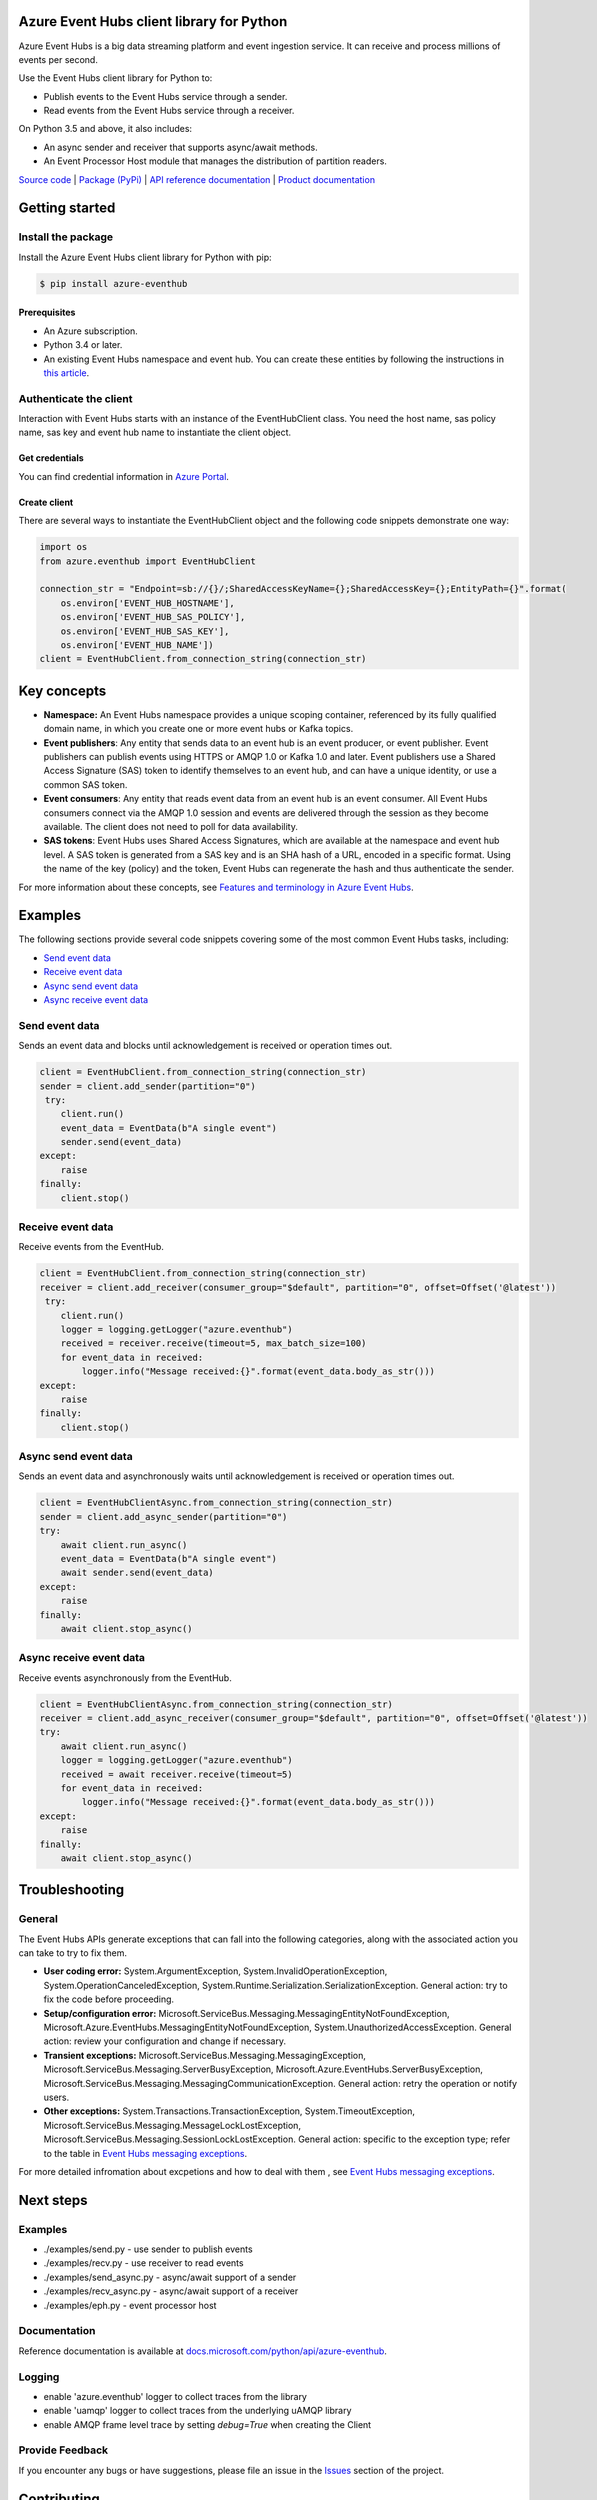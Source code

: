 Azure Event Hubs client library for Python
==========================================

Azure Event Hubs is a big data streaming platform and event ingestion service. It can receive and process millions of events per second.

Use the Event Hubs client library for Python to:

- Publish events to the Event Hubs service through a sender.
- Read events from the Event Hubs service through a receiver.

On Python 3.5 and above, it also includes:

- An async sender and receiver that supports async/await methods.
- An Event Processor Host module that manages the distribution of partition readers.

`Source code <https://github.com/Azure/azure-sdk-for-python/tree/master/azure-eventhubs>`__ | `Package (PyPi) <https://pypi.org/project/azure-eventhub/>`__ | `API reference documentation <https://docs.microsoft.com/python/api/azure-eventhub>`__ | `Product documentation <https://docs.microsoft.com/en-ca/azure/event-hubs/>`__

Getting started
===============

Install the package
-------------------

Install the Azure Event Hubs client library for Python with pip:

.. code:: shell

    $ pip install azure-eventhub

Prerequisites
+++++++++++++

- An Azure subscription.
- Python 3.4 or later.
- An existing Event Hubs namespace and event hub. You can create these entities by following the instructions in `this article <https://docs.microsoft.com/en-us/azure/event-hubs/event-hubs-create>`__.

Authenticate the client
-----------------------

Interaction with Event Hubs starts with an instance of the EventHubClient class. You need the host name, sas policy name, sas key and event hub name to instantiate the client object.

Get credentials
+++++++++++++++

You can find credential information in `Azure Portal <https://portal.azure.com/>`__.

Create client
+++++++++++++

There are several ways to instantiate the EventHubClient object and the following code snippets demonstrate one way:

.. code:: python

    import os
    from azure.eventhub import EventHubClient

    connection_str = "Endpoint=sb://{}/;SharedAccessKeyName={};SharedAccessKey={};EntityPath={}".format(
        os.environ['EVENT_HUB_HOSTNAME'],
        os.environ['EVENT_HUB_SAS_POLICY'],
        os.environ['EVENT_HUB_SAS_KEY'],
        os.environ['EVENT_HUB_NAME'])
    client = EventHubClient.from_connection_string(connection_str)

Key concepts
============

- **Namespace:** An Event Hubs namespace provides a unique scoping container, referenced by its fully qualified domain name, in which you create one or more event hubs or Kafka topics.

- **Event publishers**: Any entity that sends data to an event hub is an event producer, or event publisher. Event publishers can publish events using HTTPS or AMQP 1.0 or Kafka 1.0 and later. Event publishers use a Shared Access Signature (SAS) token to identify themselves to an event hub, and can have a unique identity, or use a common SAS token.

- **Event consumers**: Any entity that reads event data from an event hub is an event consumer. All Event Hubs consumers connect via the AMQP 1.0 session and events are delivered through the session as they become available. The client does not need to poll for data availability.

- **SAS tokens**: Event Hubs uses Shared Access Signatures, which are available at the namespace and event hub level. A SAS token is generated from a SAS key and is an SHA hash of a URL, encoded in a specific format. Using the name of the key (policy) and the token, Event Hubs can regenerate the hash and thus authenticate the sender.

For more information about these concepts, see `Features and terminology in Azure Event Hubs <https://docs.microsoft.com/en-ca/azure/event-hubs/event-hubs-features>`__.

Examples
========

The following sections provide several code snippets covering some of the most common Event Hubs tasks, including:

- `Send event data`_
- `Receive event data`_
- `Async send event data`_
- `Async receive event data`_

.. _`Send event data`:

Send event data
---------------

Sends an event data and blocks until acknowledgement is received or operation times out.

.. code:: python

    client = EventHubClient.from_connection_string(connection_str)
    sender = client.add_sender(partition="0")
     try:
        client.run()
        event_data = EventData(b"A single event")
        sender.send(event_data)
    except:
        raise
    finally:
        client.stop()

.. _`Receive event data`:

Receive event data
------------------

Receive events from the EventHub.

.. code:: python

    client = EventHubClient.from_connection_string(connection_str)
    receiver = client.add_receiver(consumer_group="$default", partition="0", offset=Offset('@latest'))
     try:
        client.run()
        logger = logging.getLogger("azure.eventhub")
        received = receiver.receive(timeout=5, max_batch_size=100)
        for event_data in received:
            logger.info("Message received:{}".format(event_data.body_as_str()))
    except:
        raise
    finally:
        client.stop()

.. _`Async send event data`:

Async send event data
---------------------

Sends an event data and asynchronously waits until acknowledgement is received or operation times out.

.. code:: python

    client = EventHubClientAsync.from_connection_string(connection_str)
    sender = client.add_async_sender(partition="0")
    try:
        await client.run_async()
        event_data = EventData(b"A single event")
        await sender.send(event_data)
    except:
        raise
    finally:
        await client.stop_async()

.. _`Async receive event data`:

Async receive event data
------------------------

Receive events asynchronously from the EventHub.

.. code:: python

    client = EventHubClientAsync.from_connection_string(connection_str)
    receiver = client.add_async_receiver(consumer_group="$default", partition="0", offset=Offset('@latest'))
    try:
        await client.run_async()
        logger = logging.getLogger("azure.eventhub")
        received = await receiver.receive(timeout=5)
        for event_data in received:
            logger.info("Message received:{}".format(event_data.body_as_str()))
    except:
        raise
    finally:
        await client.stop_async()

Troubleshooting
===============

General
-------

The Event Hubs APIs generate exceptions that can fall into the following categories, along with the associated action you can take to try to fix them.

- **User coding error:** System.ArgumentException, System.InvalidOperationException, System.OperationCanceledException, System.Runtime.Serialization.SerializationException. General action: try to fix the code before proceeding.
- **Setup/configuration error:** Microsoft.ServiceBus.Messaging.MessagingEntityNotFoundException, Microsoft.Azure.EventHubs.MessagingEntityNotFoundException, System.UnauthorizedAccessException. General action: review your configuration and change if necessary.
- **Transient exceptions:** Microsoft.ServiceBus.Messaging.MessagingException, Microsoft.ServiceBus.Messaging.ServerBusyException, Microsoft.Azure.EventHubs.ServerBusyException, Microsoft.ServiceBus.Messaging.MessagingCommunicationException. General action: retry the operation or notify users.
- **Other exceptions:** System.Transactions.TransactionException, System.TimeoutException, Microsoft.ServiceBus.Messaging.MessageLockLostException, Microsoft.ServiceBus.Messaging.SessionLockLostException. General action: specific to the exception type; refer to the table in `Event Hubs messaging exceptions <https://docs.microsoft.com/en-ca/azure/event-hubs/event-hubs-messaging-exceptions>`__.

For more detailed infromation about excpetions and how to deal with them , see `Event Hubs messaging exceptions <https://docs.microsoft.com/en-ca/azure/event-hubs/event-hubs-messaging-exceptions>`__.

Next steps
==========

Examples
--------

- ./examples/send.py - use sender to publish events
- ./examples/recv.py - use receiver to read events
- ./examples/send_async.py - async/await support of a sender
- ./examples/recv_async.py - async/await support of a receiver
- ./examples/eph.py - event processor host

Documentation
-------------
Reference documentation is available at `docs.microsoft.com/python/api/azure-eventhub <https://docs.microsoft.com/python/api/azure-eventhub>`__.

Logging
-------

- enable 'azure.eventhub' logger to collect traces from the library
- enable 'uamqp' logger to collect traces from the underlying uAMQP library
- enable AMQP frame level trace by setting `debug=True` when creating the Client

Provide Feedback
----------------

If you encounter any bugs or have suggestions, please file an issue in the
`Issues <https://github.com/Azure/azure-sdk-for-python/issues>`__
section of the project.

Contributing
============

This project welcomes contributions and suggestions.  Most contributions require you to agree to a
Contributor License Agreement (CLA) declaring that you have the right to, and actually do, grant us
the rights to use your contribution. For details, visit `https://cla.microsoft.com <https://cla.microsoft.com>`__.

When you submit a pull request, a CLA-bot will automatically determine whether you need to provide
a CLA and decorate the PR appropriately (e.g., label, comment). Simply follow the instructions
provided by the bot. You will only need to do this once across all repos using our CLA.

This project has adopted the `Microsoft Open Source Code of Conduct <https://opensource.microsoft.com/codeofconduct/>`__.
For more information see the `Code of Conduct FAQ <https://opensource.microsoft.com/codeofconduct/faq/>`__ or
contact `opencode@microsoft.com <mailto:opencode@microsoft.com>`__ with any additional questions or comments.